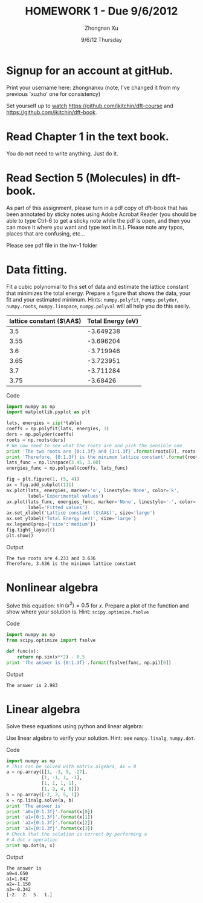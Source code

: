 #+TITLE:  HOMEWORK 1 - Due 9/6/2012
#+AUTHOR: Zhongnan Xu
#+EMAIL:  zhongnanxu@cmu.edu
#+DATE:   9/6/12 Thursday
#+OPTIONS:   H:3 num:t toc:t \n:nil @:t ::t |:t ^:t -:t f:t *:t <:t
#+OPTIONS:   TeX:t LaTeX:t skip:nil d:nil todo:t pri:nil tags:not-in-toc
#+EXPORT_SELECT_TAGS: export
#+EXPORT_EXCLUDE_TAGS: noexport
#+PROPERTY:  results output verbatim
#+PROPERTY:  exports both

* Signup for an account at gitHub.
Print your username here: zhongnanxu (note, I've changed it from my
previous 'xuzho' one for consistency)

Set yourself up to [[http://www.quora.com/GitHub/What-does-it-mean-to-watch-in-GitHub][watch]]
https://github.com/jkitchin/dft-course and
https://github.com/jkitchin/dft-book.

* Read Chapter 1 in the text book.
You do not need to write anything. Just do it.
* Read Section 5 (Molecules) in dft-book.
As part of this assignment, please turn in a pdf copy of dft-book that has been annotated by sticky notes using Adobe Acrobat Reader (you should be able to type Ctrl-6 to get a sticky note while the pdf is open, and then you can move it where you want and type text in it.). Please note any typos, places that are confusing, etc...

Please see pdf file in the hw-1 folder
* Data fitting.
Fit a cubic polynomial to this set of data and estimate the lattice 
constant that minimizes the total energy. Prepare a figure that shows 
the data, your fit and your estimated minimum. Hints: =numpy.polyfit=,
=numpy.polyder=, =numpy.roots=, =numpy.linspace=, =numpy.polyval= will 
all help you do this easily.

#+tblname: cu-fcc-energies
| lattice constant ($\AA$) | Total Energy (eV) |
|--------------------------+-------------------|
|                      3.5 |         -3.649238 |
|                     3.55 |         -3.696204 |
|                      3.6 |         -3.719946 |
|                     3.65 |         -3.723951 |
|                      3.7 |         -3.711284 |
|                     3.75 |          -3.68426 |

Code
#+begin_src python :results output :var table=cu-fcc-energies
import numpy as np
import matplotlib.pyplot as plt

lats, energies = zip(*table)
coeffs = np.polyfit(lats, energies, 3)
ders = np.polyder(coeffs)
roots = np.roots(ders)
# We now need to see what the roots are and pick the sensible one
print 'The two roots are {0:1.3f} and {1:1.3f}'.format(roots[0], roots[1])
print 'Therefore, {0:1.3f} is the minimum lattice constant'.format(roots[1])
lats_func = np.linspace(3.45, 3.80)
energies_func = np.polyval(coeffs, lats_func)

fig = plt.figure(1, (5, 4))
ax = fig.add_subplot(111)
ax.plot(lats, energies, marker='o', linestyle='None', color='k',
        label='Experimental values')
ax.plot(lats_func, energies_func, marker='None', linestyle='-', color='r',
        label='Fitted values')
ax.set_xlabel('Lattice constant ($\AA$)', size='large')
ax.set_ylabel('Total Energy (eV)', size='large')
ax.legend(prop={'size':'medium'})
fig.tight_layout()
plt.show()
#+end_src

Output
#+RESULTS:
: The two roots are 4.233 and 3.636
: Therefore, 3.636 is the minimum lattice constant

[[./hw1_data-fitting.png]]

* Nonlinear algebra
Solve this equation: $\sin(x^2) = 0.5$ for $x$. Prepare a plot of the function
and show where your solution is. Hint: =scipy.optimize.fsolve=

Code
#+begin_src python :results output 
import numpy as np
from scipy.optimize import fsolve

def func(x):
    return np.sin(x**2) - 0.5
print 'The answer is {0:1.3f}'.format(fsolve(func, np.pi)[0])
#+end_src

Output
#+RESULTS:
: The answer is 2.983

* Linear algebra
Solve these equations using python and linear algebra:

\begin{eqnarray}
a0 - 3 a1 + 9 a2 - 27 a3 = -2 \\
a0 - a1 + a2 - a3 = 2 \\
a0 + a1 + a2 + a3 = 5 \\
a0 + 2a1 + 4 a2 + 8 a3 = 1
\end{eqnarray}

Use linear algebra to verify your solution. Hint: see =numpy.linalg=, =numpy.dot=.

Code
#+BEGIN_SRC python :results output
import numpy as np
# This can be solved with matrix algebra, Ax = B
a = np.array([[1, -3, 9, -27],
             [1, -1, 1, -1],
             [1, 1, 1, 1],
             [1, 2, 4, 8]])
b = np.array([-2, 2, 5, 1])
x = np.linalg.solve(a, b)
print 'The answer is'
print 'a0={0:1.3f}'.format(x[0])
print 'a1={0:1.3f}'.format(x[1])
print 'a2={0:1.3f}'.format(x[2])
print 'a3={0:1.3f}'.format(x[3])
# Check that the solution is correct by performing a 
# A dot x operation
print np.dot(a, x)

#+END_SRC

Output
#+RESULTS:
: The answer is
: a0=4.650
: a1=1.842
: a2=-1.150
: a3=-0.342
: [-2.  2.  5.  1.]

